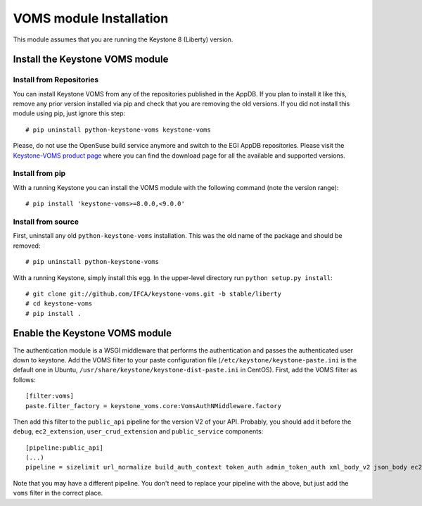 ..
      Copyright 2012 Spanish National Research Council

      Licensed under the Apache License, Version 2.0 (the "License"); you may
      not use this file except in compliance with the License. You may obtain
      a copy of the License at

          http://www.apache.org/licenses/LICENSE-2.0

      Unless required by applicable law or agreed to in writing, software
      distributed under the License is distributed on an "AS IS" BASIS, WITHOUT
      WARRANTIES OR CONDITIONS OF ANY KIND, either express or implied. See the
      License for the specific language governing permissions and limitations
      under the License.

VOMS module Installation
========================

This module assumes that you are running the Keystone 8 (Liberty) version.

Install the Keystone VOMS module
--------------------------------

Install from Repositories
~~~~~~~~~~~~~~~~~~~~~~~~~

You can install Keystone VOMS from any of the repositories published in the
AppDB. If you plan to install it like this, remove any prior version installed
via pip and check that you are removing the old versions. If you did not
install this module using pip, just ignore this step::

    # pip uninstall python-keystone-voms keystone-voms

Please, do not use the OpenSuse build service anymore and switch to the EGI
AppDB repositories. Please visit the `Keystone-VOMS product page
<https://appdb.egi.eu/store/software/keystone.voms>`_ where you can find the
download page for all the available and supported versions.

Install from pip
~~~~~~~~~~~~~~~~

With a running Keystone you can install the VOMS module with the
following command (note the version range)::

    # pip install 'keystone-voms>=8.0.0,<9.0.0'

Install from source
~~~~~~~~~~~~~~~~~~~

First, uninstall any old ``python-keystone-voms`` installation. This was the
old name of the package and should be removed::

    # pip uninstall python-keystone-voms

With a running Keystone, simply install this egg. In the upper-level
directory run ``python setup.py install``::

    # git clone git://github.com/IFCA/keystone-voms.git -b stable/liberty
    # cd keystone-voms
    # pip install .

Enable the Keystone VOMS module
-------------------------------

The authentication module is a WSGI middleware that performs the authentication
and passes the authenticated user down to keystone. Add the VOMS filter to your
paste configuration file (``/etc/keystone/keystone-paste.ini`` is the default one
in Ubuntu, ``/usr/share/keystone/keystone-dist-paste.ini`` in CentOS). First,
add the VOMS filter as follows::

    [filter:voms]
    paste.filter_factory = keystone_voms.core:VomsAuthNMiddleware.factory

Then add this filter to the ``public_api`` pipeline for the version V2 of your
API. Probably, you should add it before the ``debug``, ``ec2_extension``,
``user_crud_extension`` and ``public_service`` components::

    [pipeline:public_api]
    (...)
    pipeline = sizelimit url_normalize build_auth_context token_auth admin_token_auth xml_body_v2 json_body ec2_extension voms user_crud_extension public_service

Note that you may have a different pipeline. You don't need to replace your
pipeline with the above, but just add the ``voms`` filter in the correct place.

